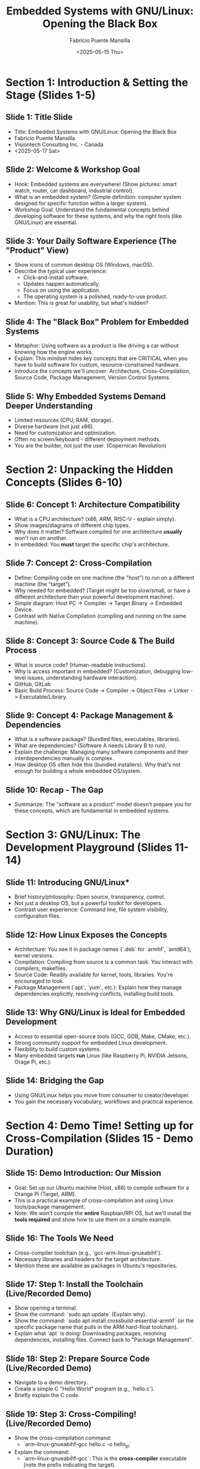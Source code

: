 #+title: Embedded Systems with GNU/Linux: Opening the Black Box
#+author: Fabricio Puente Mansilla
#+date: <2025-05-15 Thu>

* Section 1: Introduction & Setting the Stage (Slides 1-5)

** *Slide 1: Title Slide*
    * Title: Embedded Systems with GNU/Linux: Opening the Black Box
    * Fabricio Puente Mansilla
    * Visiontech Consulting Inc. - Canada
    * <2025-05-17 Sat>

** *Slide 2: Welcome & Workshop Goal*
    * Hook: Embedded systems are everywhere! (Show pictures: smart watch, router, car dashboard, industrial control).
    * What is an embedded system? (Simple definition: computer system designed for specific function within a larger system).
    * Workshop Goal: Understand the fundamental concepts behind developing software for these systems, and why the right tools (like GNU/Linux) are essential.

** *Slide 3: Your Daily Software Experience (The "Product" View)*
    * Show icons of common desktop OS (Windows, macOS).
    * Describe the typical user experience:
        * Click-and-install software.
        * Updates happen automatically.
        * Focus on using the application.
        * The operating system is a polished, ready-to-use product.
    * Mention: This is great for usability, but what's hidden?

** *Slide 4: The "Black Box" Problem for Embedded Systems*
    * Metaphor: Using software as a product is like driving a car without knowing how the engine works.
    * Explain: This mindset hides key concepts that are CRITICAL when you have to build software for custom, resource-constrained hardware.
    * Introduce the concepts we'll uncover: Architecture, Cross-Compilation, Source Code, Package Management, Version Control Systems.

** *Slide 5: Why Embedded Systems Demand Deeper Understanding*
    * Limited resources (CPU, RAM, storage).
    * Diverse hardware (not just x86).
    * Need for customization and optimization.
    * Often no screen/keyboard - different deployment methods.
    * You are the builder, not just the user. (Copernican Revolution)

* Section 2: Unpacking the Hidden Concepts (Slides 6-10)

** *Slide 6: Concept 1: Architecture Compatibility*
    * What is a CPU architecture? (x86, ARM, RISC-V - explain simply).
    * Show images/diagrams of different chip types.
    * Why does it matter? Software compiled for one architecture *usually* won't run on another.
    * In embedded: You *must* target the specific chip's architecture.

** *Slide 7: Concept 2: Cross-Compilation*
    * Define: Compiling code on one machine (the "host") to run on a different machine (the "target").
    * Why needed for embedded? (Target might be too slow/small, or have a different architecture than your powerful development machine).
    * Simple diagram: Host PC -> Compiler -> Target Binary -> Embedded Device.
    * Contrast with Native Compilation (compiling and running on the same machine).

** *Slide 8: Concept 3: Source Code & The Build Process*
    * What is source code? (Human-readable instructions).
    * Why is access important in embedded? (Customization, debugging low-level issues, understanding hardware interaction).
    * GitHub, GitLab
    * Basic Build Process: Source Code -> Compiler -> Object Files -> Linker -> Executable/Library.

** *Slide 9: Concept 4: Package Management & Dependencies*
    * What is a software package? (Bundled files, executables, libraries).
    * What are dependencies? (Software A needs Library B to run).
    * Explain the challenge: Managing many software components and their interdependencies manually is complex.
    * How desktop OS often hide this (bundled installers). Why that's not enough for building a whole embedded OS/system.

** *Slide 10: Recap - The Gap*
    * Summarize: The "software as a product" model doesn't prepare you for these concepts, which are fundamental in embedded systems.

* Section 3: GNU/Linux: The Development Playground (Slides 11-14)

** Slide 11: Introducing GNU/Linux*
    * Brief history/philosophy: Open source, transparency, control.
    * Not just a desktop OS, but a powerful toolkit for developers.
    * Contrast user experience: Command line, file system visibility, configuration files.

** *Slide 12: How Linux Exposes the Concepts*
    * Architecture: You see it in package names (`.deb` for `armhf`, `amd64`), kernel versions.
    * Compilation: Compiling from source is a common task. You interact with compilers, makefiles.
    * Source Code: Readily available for kernel, tools, libraries. You're encouraged to look.
    * Package Management (`apt`, `yum`, etc.): Explain how they manage dependencies explicitly, resolving conflicts, installing build tools.

** *Slide 13: Why GNU/Linux is Ideal for Embedded Development*
    * Access to essential open-source tools (GCC, GDB, Make, CMake, etc.).
    * Strong community support for embedded Linux development.
    * Flexibility to build custom systems.
    * Many embedded targets *run* Linux (like Raspberry Pi, NVIDIA Jetsons, Orage Pi, etc.).

** Slide 14: Bridging the Gap
    * Using GNU/Linux helps you move from consumer to creator/developer.
    * You gain the necessary vocabulary, workflows and practical experience.

* Section 4: Demo Time! Setting up for Cross-Compilation (Slides 15 - Demo Duration)

** *Slide 15: Demo Introduction: Our Mission*
    * Goal: Set up our Ubuntu machine (Host, x86) to compile software for a Orange Pi (Target, ARM).
    * This is a practical example of cross-compilation and using Linux tools/package management.
    * Note: We won't compile the *entire* Raspbian/RPi OS, but we'll install the *tools required* and show how to use them on a simple example.

** *Slide 16: The Tools We Need*
    * Cross-compiler toolchain (e.g., `gcc-arm-linux-gnueabihf`).
    * Necessary libraries and headers for the target architecture.
    * Mention these are available as packages in Ubuntu's repositories.

** *Slide 17: Step 1: Install the Toolchain (Live/Recorded Demo)*
    * Show opening a terminal.
    * Show the command: `sudo apt update` (Explain why).
    * Show the command: `sudo apt install crossbuild-essential-armhf` (or the specific package name that pulls in the ARM hard-float toolchain).
    * Explain what `apt` is doing: Downloading packages, resolving dependencies, installing files. Connect back to "Package Management".

** *Slide 18: Step 2: Prepare Source Code (Live/Recorded Demo)*
    * Navigate to a demo directory.
    * Create a simple C "Hello World" program (e.g., `hello.c`).
    * Briefly explain the C code.

** *Slide 19: Step 3: Cross-Compiling! (Live/Recorded Demo)*
    * Show the cross-compilation command:
        * `arm-linux-gnueabihf-gcc hello.c -o hello_pi`
    * Explain the command:
        * `arm-linux-gnueabihf-gcc`: This is the *cross-compiler* executable (note the prefix indicating the target).
        * `hello.c`: Input source file.
        * `-o hello_pi`: Output executable name.
    * Show the output executable file (`hello_pi`).
    * Explain: This file is now compiled for ARM and *will not run* on our Ubuntu x86 machine directly.

** *Slide 20: (Optional) Verifying the Output / Running on Target (Show & Tell)*
    * (If possible/time permits) Show `file hello_pi` output to demonstrate it's an ARM executable.
    * (Show image/short video) How you would transfer `hello_pi` to a Raspberry Pi and run it there. Emphasize this is the *deployment* step.

* Section 5: Reflecting on the Demo & Next Steps (Slides 21-24)**

** *Slide 21: Connecting the Demo Back to Concepts*
    * We *cross-compiled* (Slide 19).
    * We targeted a specific *architecture* (ARM HF) (Slide 17, 19).
    * We worked with *source code* (Slide 18).
    * We used *package management* (`apt`) to get our tools (Slide 17).
    * Contrast again: How would you do *any* of this on a standard "product" OS without installing significant developer environments?

** *Slide 22: Beyond This Demo*
    * Mention that compiling a full OS involves build systems (Buildroot, Yocto - high level).
    * Briefly touch on bootloaders, kernels (Linux), root filesystems.
    * All these steps rely heavily on the concepts and tools available in a GNU/Linux environment.

** *Slide 23: Where to Go From Here?*
    * Encourage them to install GNU/Linux (Ubuntu, Fedora, etc.).
    * Explore the command line.
    * Look into embedded Linux resources (Raspberry Pi documentation, Buildroot/Yocto documentation).
    * Suggest projects (simple LED blink on Pi via SSH, controlling GPIO, kernel modules).

** *Slide 24: Q&A and Conclusion*
    * Summarize the main takeaway: Embracing GNU/Linux unlocks a deeper understanding of computing and is fundamental for embedded systems development.
    * Thank You!
    * Open floor for Questions.
